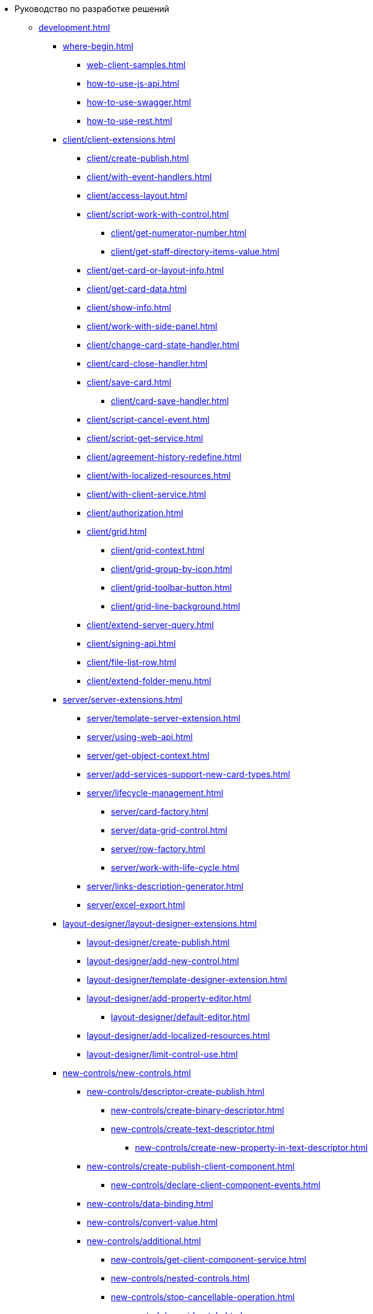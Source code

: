 * Руководство по разработке решений
** xref:development.adoc[]
*** xref:where-begin.adoc[]
**** xref:web-client-samples.adoc[]
**** xref:how-to-use-js-api.adoc[]
**** xref:how-to-use-swagger.adoc[]
**** xref:how-to-use-rest.adoc[]
*** xref:client/client-extensions.adoc[]
**** xref:client/create-publish.adoc[]
**** xref:client/with-event-handlers.adoc[]
**** xref:client/access-layout.adoc[]
**** xref:client/script-work-with-control.adoc[]
***** xref:client/get-numerator-number.adoc[]
***** xref:client/get-staff-directory-items-value.adoc[]
**** xref:client/get-card-or-layout-info.adoc[]
**** xref:client/get-card-data.adoc[]
**** xref:client/show-info.adoc[]
**** xref:client/work-with-side-panel.adoc[]
**** xref:client/change-card-state-handler.adoc[]
**** xref:client/card-close-handler.adoc[]
**** xref:client/save-card.adoc[]
***** xref:client/card-save-handler.adoc[]
**** xref:client/script-cancel-event.adoc[]
**** xref:client/script-get-service.adoc[]
**** xref:client/agreement-history-redefine.adoc[]
**** xref:client/with-localized-resources.adoc[]
**** xref:client/with-client-service.adoc[]
**** xref:client/authorization.adoc[]
**** xref:client/grid.adoc[]
***** xref:client/grid-context.adoc[]
***** xref:client/grid-group-by-icon.adoc[]
***** xref:client/grid-toolbar-button.adoc[]
***** xref:client/grid-line-background.adoc[]
**** xref:client/extend-server-query.adoc[]
**** xref:client/signing-api.adoc[]
**** xref:client/file-list-row.adoc[]
**** xref:client/extend-folder-menu.adoc[]
*** xref:server/server-extensions.adoc[]
**** xref:server/template-server-extension.adoc[]
**** xref:server/using-web-api.adoc[]
**** xref:server/get-object-context.adoc[]
**** xref:server/add-services-support-new-card-types.adoc[]
**** xref:server/lifecycle-management.adoc[]
***** xref:server/card-factory.adoc[]
***** xref:server/data-grid-control.adoc[]
***** xref:server/row-factory.adoc[]
***** xref:server/work-with-life-cycle.adoc[]
// **** xref:server/.conversion-sample.adoc[]
**** xref:server/links-description-generator.adoc[]
**** xref:server/excel-export.adoc[]
*** xref:layout-designer/layout-designer-extensions.adoc[]
**** xref:layout-designer/create-publish.adoc[]
**** xref:layout-designer/add-new-control.adoc[]
**** xref:layout-designer/template-designer-extension.adoc[]
**** xref:layout-designer/add-property-editor.adoc[]
***** xref:layout-designer/default-editor.adoc[]
**** xref:layout-designer/add-localized-resources.adoc[]
**** xref:layout-designer/limit-control-use.adoc[]
*** xref:new-controls/new-controls.adoc[]
**** xref:new-controls/descriptor-create-publish.adoc[]
***** xref:new-controls/create-binary-descriptor.adoc[]
***** xref:new-controls/create-text-descriptor.adoc[]
****** xref:new-controls/create-new-property-in-text-descriptor.adoc[]
**** xref:new-controls/create-publish-client-component.adoc[]
***** xref:new-controls/declare-client-component-events.adoc[]
**** xref:new-controls/data-binding.adoc[]
**** xref:new-controls/convert-value.adoc[]
**** xref:new-controls/additional.adoc[]
***** xref:new-controls/get-client-component-service.adoc[]
***** xref:new-controls/nested-controls.adoc[]
***** xref:new-controls/stop-cancellable-operation.adoc[]
***** xref:new-controls/override-style.adoc[]
***** xref:new-controls/redefine-standard-control.adoc[]
**** xref:new-controls/sample-super-control.adoc[]
**** xref:new-controls/sample-office-work.adoc[]
***** xref:new-controls/sample-office-work-descriptor.adoc[]
***** xref:new-controls/sample-office-work-server.adoc[]
***** xref:new-controls/sample-office-work-client.adoc[]
***** xref:new-controls/sample-batch-sign-operation.adoc[]
*** xref:directory-read-only.adoc[]
*** xref:dv-web-extensions.adoc[]
*** xref:send-message-to-users.adoc[]
*** xref:create-signature-stamp-generator.adoc[]
*** xref:other/index.adoc[]
**** xref:other/custom-stage-service.adoc[]
**** xref:other/powers-of-attorney.adoc[]
// **** xref:other/.kedo.adoc[]
** xref:more.adoc[]
*** xref:standartControlsPropertiesAndEvents.adoc[]
*** xref:non-standard-property-editors.adoc[]
*** xref:standartStyles.adoc[]
// *** xref:.js-scripts-implementation-special.adoc[]
*** xref:template-web-extension.adoc[]
*** xref:object-model-get-services.adoc[]
*** xref:special-urls.adoc[]
*** xref:dependency-injection.adoc[]
*** xref:change-fonts.adoc[]
** xref:classLib/index.adoc[]
*** xref:classLib/AdvancedCardManager.adoc[]
*** xref:classLib/ControlTypeDescription.adoc[]
*** xref:classLib/CommonResponse.adoc[]
*** xref:classLib/NotificationRealtimeMessage.adoc[]
*** xref:classLib/PropertyCategoryConstants.adoc[]
*** xref:classLib/PropertyDescription.adoc[]
*** xref:classLib/SessionContext.adoc[]
*** xref:classLib/UserInfo.adoc[]
*** xref:classLib/WebClientExtension.adoc[]
*** xref:classLib/WebLayoutsDesignerExtension.adoc[]
*** xref:classLib/IApplicationTimestampService.adoc[]
*** xref:classLib/ICardLifeCycle.adoc[]
*** xref:classLib/IImageGenerator.adoc[]
*** xref:classLib/ILinksService.adoc[]
*** xref:classLib/IRealtimeCommunicationService.adoc[]
*** xref:classLib/IPropertyFactory.adoc[]
*** xref:classLib/IRowLifeCycle.adoc[]
*** xref:classLib/ISelectedLayoutService.adoc[]
*** xref:classLib/AllowedOperationsFlag.adoc[]
*** xref:classLib/NotificationType.adoc[]
*** xref:classLib/DescriptionColumnGeneratorDelegate.adoc[]